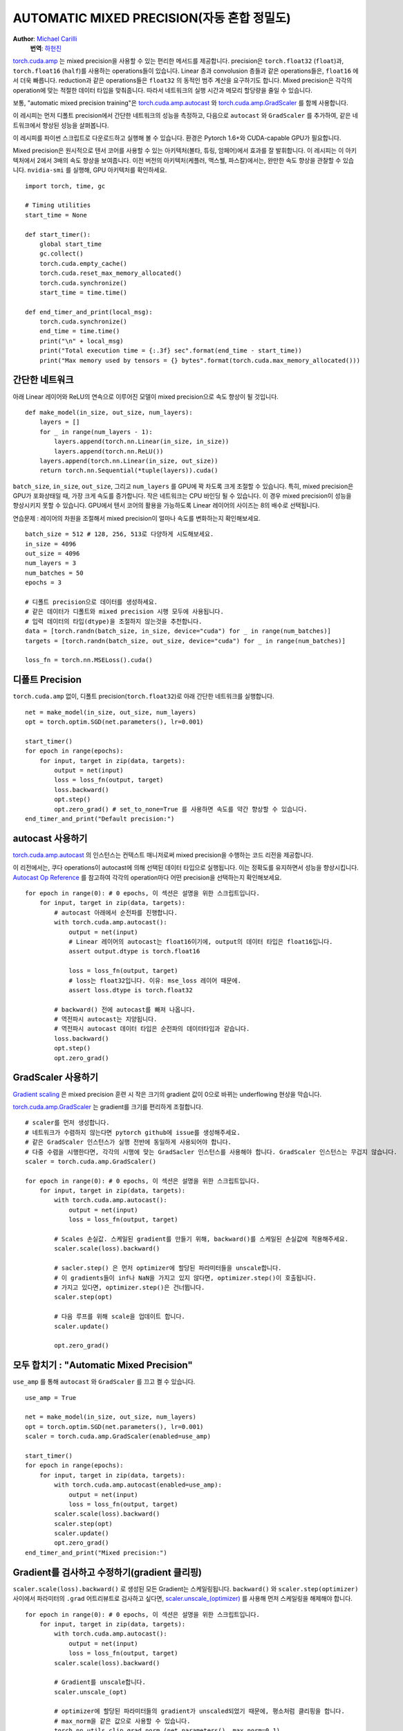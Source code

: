 AUTOMATIC MIXED PRECISION(자동 혼합 정밀도)
====================

**Author**: `Michael Carilli <https://github.com/mcarilli>`_
  **번역**: `하헌진 <https://github.com/hihunjin>`_


`torch.cuda.amp`_ 는 mixed precision을 사용할 수 있는 편리한 메서드를 제공합니다. precision은 ``torch.float32`` (``float``)과, ``torch.float16`` (``half``)를 사용하는 operations들이 있습니다. Linear 층과 convolusion 층들과 같은 operations들은, ``float16`` 에서 더욱 빠릅니다. reduction과 같은 operations들은 ``float32`` 의 동적인 범주 계산을 요구하기도 합니다. Mixed precision은 각각의 operation에 맞는 적절한 데이터 타입을 맞춰줍니다. 따라서 네트워크의 실행 시간과 메모리 할당량을 줄일 수 있습니다.

보통, "automatic mixed precision training"은 `torch.cuda.amp.autocast`_ 와 `torch.cuda.amp.GradScaler`_ 를 함께 사용합니다.

이 레시피는 먼저 디폴트 precision에서 간단한 네트워크의 성능을 측정하고, 다음으로 ``autocast`` 와 ``GradScaler`` 를 추가하여, 같은 네트워크에서 향상된 성능을 살펴봅니다.

이 레시피를 파이썬 스크립트로 다운로드하고 실행해 볼 수 있습니다. 환경은 Pytorch 1.6+와 CUDA-capable GPU가 필요합니다.

Mixed precision은 원시적으로 텐서 코어를 사용할 수 있는 아키텍처(볼타, 튜링, 암페어)에서 효과를 잘 발휘합니다. 이 레시피는 이 아키텍처에서 2에서 3배의 속도 향상을 보여줍니다. 이전 버전의 아키텍처(케플러, 맥스웰, 파스칼)에서는, 완만한 속도 향상을 관찰할 수 있습니다. ``nvidia-smi`` 를 실행해, GPU 아키텍처를 확인하세요.
::

   import torch, time, gc
   
   # Timing utilities
   start_time = None
   
   def start_timer():
       global start_time
       gc.collect()
       torch.cuda.empty_cache()
       torch.cuda.reset_max_memory_allocated()
       torch.cuda.synchronize()
       start_time = time.time()
   
   def end_timer_and_print(local_msg):
       torch.cuda.synchronize()
       end_time = time.time()
       print("\n" + local_msg)
       print("Total execution time = {:.3f} sec".format(end_time - start_time))
       print("Max memory used by tensors = {} bytes".format(torch.cuda.max_memory_allocated()))

간단한 네트워크
------------

아래 Linear 레이어와 ReLU의 연속으로 이루어진 모델이 mixed precision으로 속도 향상이 될 것입니다.
::

   def make_model(in_size, out_size, num_layers):
       layers = []
       for _ in range(num_layers - 1):
           layers.append(torch.nn.Linear(in_size, in_size))
           layers.append(torch.nn.ReLU())
       layers.append(torch.nn.Linear(in_size, out_size))
       return torch.nn.Sequential(*tuple(layers)).cuda()

``batch_size``, ``in_size``, ``out_size``, 그리고 ``num_layers`` 를 GPU에 꽉 차도록 크게 조절할 수 있습니다. 특히, mixed precision은 GPU가 포화상태일 때, 가장 크게 속도를 증가합니다. 작은 네트워크는 CPU 바인딩 될 수 있습니다. 이 경우 mixed precision이 성능을 향상시키지 못할 수 있습니다. GPU에서 텐서 코어의 활용을 가능하도록 Linear 레이어의 사이즈는 8의 배수로 선택됩니다.

연습문제 : 레이어의 차원을 조절해서 mixed precision이 얼마나 속도를 변화하는지 확인해보세요.

::

   batch_size = 512 # 128, 256, 513로 다양하게 시도해보세요.
   in_size = 4096
   out_size = 4096
   num_layers = 3
   num_batches = 50
   epochs = 3

   # 디폴트 precision으로 데이터를 생성하세요.
   # 같은 데이터가 디폴트와 mixed precision 시행 모두에 사용됩니다.
   # 입력 데이터의 타입(dtype)을 조절하지 않는것을 추천합니다.
   data = [torch.randn(batch_size, in_size, device="cuda") for _ in range(num_batches)]
   targets = [torch.randn(batch_size, out_size, device="cuda") for _ in range(num_batches)]

   loss_fn = torch.nn.MSELoss().cuda()

디폴트 Precision
------------

``torch.cuda.amp`` 없이, 디폴트 precision(``torch.float32``)로 아래 간단한 네트워크를 실행합니다.

::

    net = make_model(in_size, out_size, num_layers)
    opt = torch.optim.SGD(net.parameters(), lr=0.001)

    start_timer()
    for epoch in range(epochs):
        for input, target in zip(data, targets):
            output = net(input)
            loss = loss_fn(output, target)
            loss.backward()
            opt.step()
            opt.zero_grad() # set_to_none=True 를 사용하면 속도를 약간 향상할 수 있습니다.
    end_timer_and_print("Default precision:")

autocast 사용하기
------------

`torch.cuda.amp.autocast`_ 의 인스턴스는 컨텍스트 매니저로써 mixed precision을 수행하는 코드 리전을 제공합니다.

이 리전에서는, 쿠다 operations이 autocast에 의해 선택된 데이터 타입으로 실행됩니다. 이는 정확도를 유지하면서 성능을 향상시킵니다. `Autocast Op Reference`_ 를 참고하여 각각의 operation마다 어떤 precision을 선택하는지 확인해보세요.

::

    for epoch in range(0): # 0 epochs, 이 섹션은 설명을 위한 스크립트입니다.
        for input, target in zip(data, targets):
            # autocast 아래에서 순전파를 진행합니다.
            with torch.cuda.amp.autocast():
                output = net(input)
                # Linear 레이어의 autocast는 float16이기에, output의 데이터 타입은 float16입니다.
                assert output.dtype is torch.float16

                loss = loss_fn(output, target)
                # loss는 float32입니다. 이유: mse_loss 레이어 때문에.
                assert loss.dtype is torch.float32

            # backward() 전에 autocast를 빠져 나옵니다.
            # 역전파시 autocast는 지양됩니다.
            # 역전파시 autocast 데이터 타입은 순전파의 데이터타입과 같습니다.
            loss.backward()
            opt.step()
            opt.zero_grad()

GradScaler 사용하기
------------

`Gradient scaling`_ 은 mixed precision 훈련 시 작은 크기의 gradient 값이 0으로 바뀌는 underflowing 현상을 막습니다.

`torch.cuda.amp.GradScaler`_ 는 gradient를 크기를 편리하게 조절합니다.

::

    # scaler를 먼저 생성합니다.
    # 네트워크가 수렴하지 않는다면 pytorch github에 issue를 생성해주세요.
    # 같은 GradScaler 인스턴스가 실행 전반에 동일하게 사용되어야 합니다.
    # 다중 수렴을 시행한다면, 각각의 시행에 맞는 GradSacler 인스턴스를 사용해야 합니다. GradScaler 인스턴스는 무겁지 않습니다.
    scaler = torch.cuda.amp.GradScaler()

    for epoch in range(0): # 0 epochs, 이 섹션은 설명을 위한 스크립트입니다.
        for input, target in zip(data, targets):
            with torch.cuda.amp.autocast():
                output = net(input)
                loss = loss_fn(output, target)

            # Scales 손실값. 스케일된 gradient를 만들기 위해, backward()를 스케일된 손실값에 적용해주세요.
            scaler.scale(loss).backward()

            # sacler.step() 은 먼저 optimizer에 할당된 파라미터들을 unscale합니다.
            # 이 gradients들이 inf나 NaN을 가지고 있지 않다면, optimizer.step()이 호출됩니다.
            # 가지고 있다면, optimizer.step()은 건너뜁니다.
            scaler.step(opt)

            # 다음 루프를 위해 scale을 업데이트 합니다.
            scaler.update()

            opt.zero_grad()

모두 합치기 : "Automatic Mixed Precision"
------------

``use_amp`` 를 통해 ``autocast`` 와 ``GradScaler`` 를 끄고 켤 수 있습니다.

::

    use_amp = True

    net = make_model(in_size, out_size, num_layers)
    opt = torch.optim.SGD(net.parameters(), lr=0.001)
    scaler = torch.cuda.amp.GradScaler(enabled=use_amp)

    start_timer()
    for epoch in range(epochs):
        for input, target in zip(data, targets):
            with torch.cuda.amp.autocast(enabled=use_amp):
                output = net(input)
                loss = loss_fn(output, target)
            scaler.scale(loss).backward()
            scaler.step(opt)
            scaler.update()
            opt.zero_grad()
    end_timer_and_print("Mixed precision:")

Gradient를 검사하고 수정하기(gradient 클리핑)
------------

``scaler.scale(loss).backward()`` 로 생성된 모든 Gradient는 스케일링됩니다. ``backward()`` 와 ``scaler.step(optimizer)`` 사이에서 파라미터의 ``.grad`` 어트리뷰트로 검사하고 싶다면, `scaler.unscale_(optimizer)`_ 를 사용해 먼저 스케일링을 해제해야 합니다.

::

    for epoch in range(0): # 0 epochs, 이 섹션은 설명을 위한 스크립트입니다.
        for input, target in zip(data, targets):
            with torch.cuda.amp.autocast():
                output = net(input)
                loss = loss_fn(output, target)
            scaler.scale(loss).backward()

            # Gradient를 unscale합니다.
            scaler.unscale_(opt)

            # optimizer에 할당된 파라미터들의 gradient가 unscaled되었기 때문에, 평소처럼 클리핑을 합니다.
            # max_norm을 같은 값으로 사용할 수 있습니다.
            torch.nn.utils.clip_grad_norm_(net.parameters(), max_norm=0.1)

            scaler.step(opt)
            scaler.update()
            opt.zero_grad()

저장하기/다시 시작하기
------------

AMP를 사용한 저장/재시작은 `scaler.state_dict`_ 와 `scaler.load_state_dict`_ 를 사용합니다.

저장을 할 때는, scaler의 state dict를 모델과 optimizer의 state dict과 함께 저장합니다. 이것을 루프 시작 전에 하거나, ``scaler.update()`` 후 루프의 끝에 합니다.

::

    checkpoint = {"model": net.state_dict(),
                "optimizer": opt.state_dict(),
                "scaler": scaler.state_dict()}
    # torch.save(checkpoint, "filename")

재시작 할 때는, scaler의 state dict을 모델과 optimizer와 함께 가져옵니다.

::

    # checkpoint = torch.load("filename",
    #                         map_location = lambda storage, loc: storage.cuda(dev))
    net.load_state_dict(checkpoint["model"])
    opt.load_state_dict(checkpoint["optimizer"])
    scaler.load_state_dict(checkpoint["scaler"])

만약 AMP 없이 checkpoint가 생성되었지만, AMP를 사용해 훈련을 재시작하고 싶다면, GradScaler의 새 인스턴스로 훈련할 수 있습니다.

만약 AMP가 함께 checkpoint가 저장되었고, AMP 없이 훈련을 재시작하고 싶다면, 저장된 scaler state를 무시하고 훈련할 수 있습니다.

추론/평가
------------

``autocast`` 가 추론과 평가의 순전파를 감쌀 수 있습니다. ``GradScaler`` 는 필요하지 않습니다.



.. _torch.cuda.amp: https://pytorch.org/docs/stable/amp.html
.. _torch.cuda.amp.autocast: https://pytorch.org/docs/stable/amp.html#torch.cuda.amp.autocast
.. _torch.cuda.amp.GradScaler: https://pytorch.org/docs/stable/amp.html#torch.cuda.amp.GradScaler
.. _Autocast Op Reference: https://pytorch.org/docs/stable/amp.html#autocast-op-reference
.. _Gradient scaling: https://pytorch.org/docs/stable/amp.html#gradient-scaling
.. _scaler.unscale_(optimizer): https://pytorch.org/docs/stable/amp.html#torch.cuda.amp.GradScaler.unscale_
.. _scaler.state_dict: https://pytorch.org/docs/stable/amp.html#torch.cuda.amp.GradScaler.state_dict
.. _scaler.load_state_dict: https://pytorch.org/docs/stable/amp.html#torch.cuda.amp.GradScaler.load_state_dict